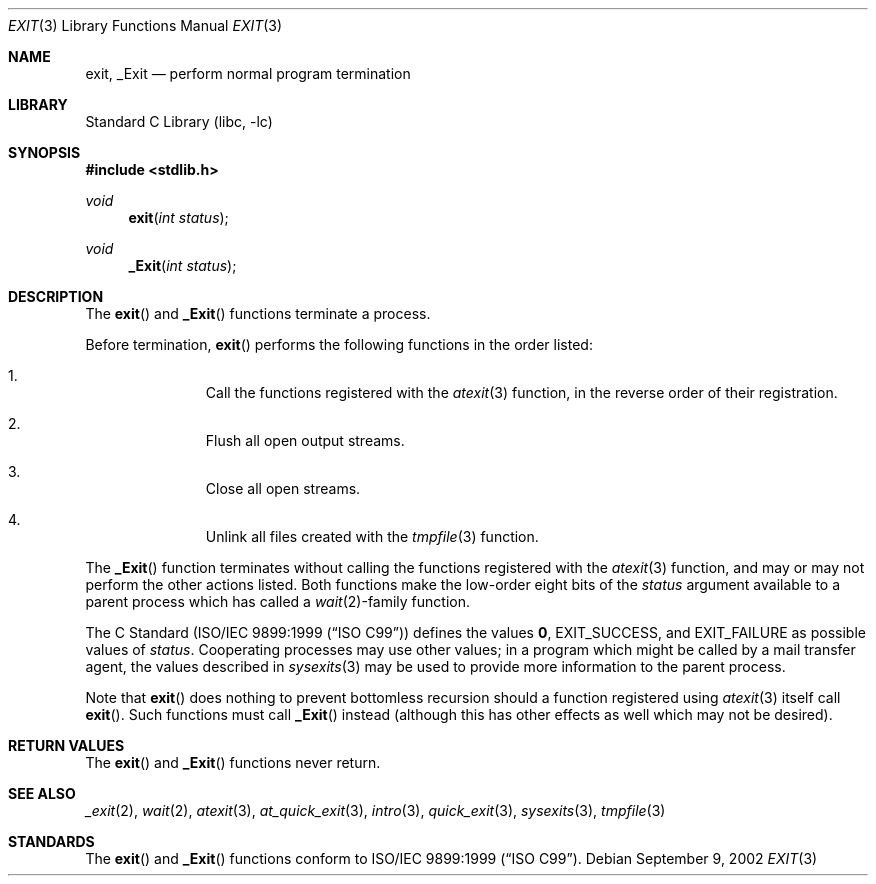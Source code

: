 .\" Copyright (c) 1990, 1991, 1993
.\"	The Regents of the University of California.  All rights reserved.
.\"
.\" This code is derived from software contributed to Berkeley by
.\" the American National Standards Committee X3, on Information
.\" Processing Systems.
.\"
.\" Redistribution and use in source and binary forms, with or without
.\" modification, are permitted provided that the following conditions
.\" are met:
.\" 1. Redistributions of source code must retain the above copyright
.\"    notice, this list of conditions and the following disclaimer.
.\" 2. Redistributions in binary form must reproduce the above copyright
.\"    notice, this list of conditions and the following disclaimer in the
.\"    documentation and/or other materials provided with the distribution.
.\" 4. Neither the name of the University nor the names of its contributors
.\"    may be used to endorse or promote products derived from this software
.\"    without specific prior written permission.
.\"
.\" THIS SOFTWARE IS PROVIDED BY THE REGENTS AND CONTRIBUTORS ``AS IS'' AND
.\" ANY EXPRESS OR IMPLIED WARRANTIES, INCLUDING, BUT NOT LIMITED TO, THE
.\" IMPLIED WARRANTIES OF MERCHANTABILITY AND FITNESS FOR A PARTICULAR PURPOSE
.\" ARE DISCLAIMED.  IN NO EVENT SHALL THE REGENTS OR CONTRIBUTORS BE LIABLE
.\" FOR ANY DIRECT, INDIRECT, INCIDENTAL, SPECIAL, EXEMPLARY, OR CONSEQUENTIAL
.\" DAMAGES (INCLUDING, BUT NOT LIMITED TO, PROCUREMENT OF SUBSTITUTE GOODS
.\" OR SERVICES; LOSS OF USE, DATA, OR PROFITS; OR BUSINESS INTERRUPTION)
.\" HOWEVER CAUSED AND ON ANY THEORY OF LIABILITY, WHETHER IN CONTRACT, STRICT
.\" LIABILITY, OR TORT (INCLUDING NEGLIGENCE OR OTHERWISE) ARISING IN ANY WAY
.\" OUT OF THE USE OF THIS SOFTWARE, EVEN IF ADVISED OF THE POSSIBILITY OF
.\" SUCH DAMAGE.
.\"
.\"     @(#)exit.3	8.1 (Berkeley) 6/4/93
.\" $FreeBSD: releng/9.3/lib/libc/stdlib/exit.3 235786 2012-05-22 15:26:55Z theraven $
.\"
.Dd September 9, 2002
.Dt EXIT 3
.Os
.Sh NAME
.Nm exit , _Exit
.Nd perform normal program termination
.Sh LIBRARY
.Lb libc
.Sh SYNOPSIS
.In stdlib.h
.Ft void
.Fn exit "int status"
.Ft void
.Fn _Exit "int status"
.Sh DESCRIPTION
The
.Fn exit
and
.Fn _Exit
functions terminate a process.
.Pp
Before termination,
.Fn exit
performs the following functions in the order listed:
.Bl -enum -offset indent
.It
Call the functions registered with the
.Xr atexit 3
function, in the reverse order of their registration.
.It
Flush all open output streams.
.It
Close all open streams.
.It
Unlink all files created with the
.Xr tmpfile 3
function.
.El
.Pp
The
.Fn _Exit
function terminates without calling the functions registered with the
.Xr atexit 3
function, and may or may not perform the other actions listed.
Both functions make the low-order eight bits of the
.Fa status
argument available to a parent process which has called a
.Xr wait 2 Ns -family
function.
.Pp
The C Standard
.Pq St -isoC-99
defines the values
.Li 0 ,
.Dv EXIT_SUCCESS ,
and
.Dv EXIT_FAILURE
as possible values of
.Fa status .
Cooperating processes may use other values;
in a program which might be called by a mail transfer agent, the
values described in
.Xr sysexits 3
may be used to provide more information to the parent process.
.Pp
Note that
.Fn exit
does nothing to prevent bottomless recursion should a function registered
using
.Xr atexit 3
itself call
.Fn exit .
Such functions must call
.Fn _Exit
instead (although this has other effects as well which may not be desired).
.Sh RETURN VALUES
The
.Fn exit
and
.Fn _Exit
functions
never return.
.Sh SEE ALSO
.Xr _exit 2 ,
.Xr wait 2 ,
.Xr atexit 3 ,
.Xr at_quick_exit 3 ,
.Xr intro 3 ,
.Xr quick_exit 3 ,
.Xr sysexits 3 ,
.Xr tmpfile 3
.Sh STANDARDS
The
.Fn exit
and
.Fn _Exit
functions conform to
.St -isoC-99 .

